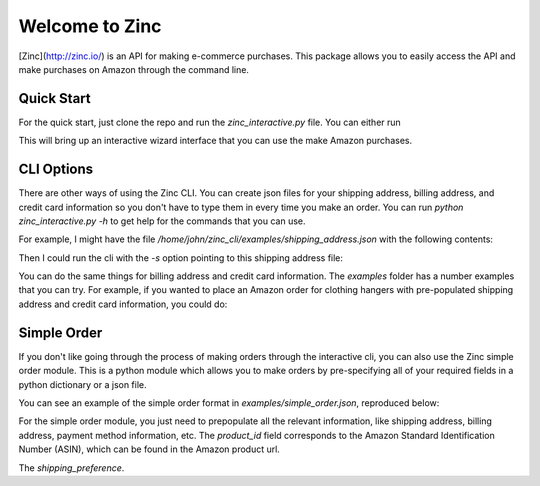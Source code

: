 Welcome to Zinc
===============

[Zinc](http://zinc.io/) is an API for making e-commerce purchases. This package allows you to easily access the API and make purchases on Amazon through the command line. 

Quick Start
-----------

For the quick start, just clone the repo and run the `zinc_interactive.py` file. You can either run

.. code-block:: bash
  python zinc_interactive.py


This will bring up an interactive wizard interface that you can use the make Amazon purchases.

CLI Options
-----------

There are other ways of using the Zinc CLI. You can create json files for your shipping address, billing address, and credit card information so you don't have to type them in every time you make an order. You can run `python zinc_interactive.py -h` to get help for the commands that you can use.

For example, I might have the file `/home/john/zinc_cli/examples/shipping_address.json` with the following contents:

.. code-block:: json
  {
    "first_name": "Tim",
    "last_name": "Beaver",
    "address_line1": "77 Massachusetts Avenue",
    "address_line2": "",
    "zip_code": "02139",
    "city": "Cambridge",·
    "state": "MA",
    "country": "US"
  }

Then I could run the cli with the `-s` option pointing to this shipping address file:

.. code-block:: bash
  python zinc_interactive.py -s /home/john/zinc_cli/examples/shipping_address.json

You can do the same things for billing address and credit card information. The `examples` folder has a number examples that you can try. For example, if you wanted to place an Amazon order for clothing hangers with pre-populated shipping address and credit card information, you could do:

.. code-block:: bash
  python zinc_interactive.py -p http://www.amazon.com/Honey-Can-Do-HNGZ01523-Light-Weight-Plastic-Hangers/dp/B0037QGRR4 -s examples/shipping_address.json -c examples/credit_card.json

Simple Order
------------

If you don't like going through the process of making orders through the interactive cli, you can also use the Zinc simple order module. This is a python module which allows you to make orders by pre-specifying all of your required fields in a python dictionary or a json file.

You can see an example of the simple order format in `examples/simple_order.json`, reproduced below:

.. code-block:: json
  {
    "client_token": "public",
    "retailer": "amazon",
    "product_id": "B007JR5304",
    "quantity": 1,
    "shipping_address": {
      "first_name": "Ben",
      "last_name": "Bitdiddle",
      "address_line1": "77 Massachusetts Avenue",
      "address_line2": "",
      "zip_code": "02139",
      "city": "Cambridge",·
      "state": "MA",
      "country": "US"
    },
    "is_gift": false,
    "customer_email": "benbitdiddle@gmail.com",
    "shipping_preference": "cheapest",
    "payment_method": {
      "number": "5555555555554444",
      "security_code": "123",
      "expiration_month": 1,
      "expiration_year": 2015
    },
    "billing_address": {
      "first_name": "Alyssa",
      "last_name": "Hacker",
      "address_line1": "84 Massachusetts Ave",
      "address_line2": "",
      "zip_code": "02139",
      "city": "Cambridge",·
      "state": "MA",
      "country": "US"
    }
  }

For the simple order module, you just need to prepopulate all the relevant information, like shipping address, billing address, payment method information, etc. The `product_id` field corresponds to the Amazon Standard Identification Number (ASIN), which can be found in the Amazon product url.

The `shipping_preference`.
